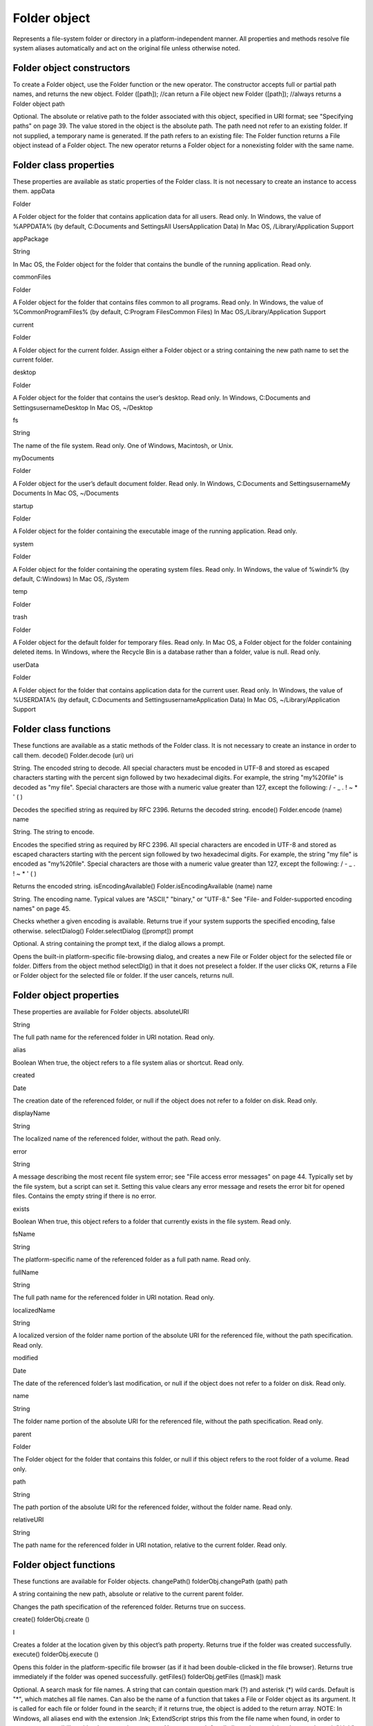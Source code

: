 .. _folder-object:

Folder object
=============
Represents a file-system folder or directory in a platform-independent manner. All properties and
methods resolve file system aliases automatically and act on the original file unless otherwise noted.

.. _folder-object-constructors:

Folder object constructors
--------------------------
To create a Folder object, use the Folder function or the new operator. The constructor accepts full or
partial path names, and returns the new object.
Folder ([path]); //can return a File object
new Folder ([path]); //always returns a Folder object
path

Optional. The absolute or relative path to the folder associated with this object, specified in URI
format; see "Specifying paths" on page 39. The value stored in the object is the absolute path.
The path need not refer to an existing folder. If not supplied, a temporary name is generated.
If the path refers to an existing file:
The Folder function returns a File object instead of a Folder object.
The new operator returns a Folder object for a nonexisting folder with the same name.

.. _folder-class-properties:

Folder class properties
-----------------------
These properties are available as static properties of the Folder class. It is not necessary to create an
instance to access them.
appData

Folder

A Folder object for the folder that contains application data for all users. Read
only.
In Windows, the value of %APPDATA% (by default, C:\Documents and
Settings\All Users\Application Data)
In Mac OS, /Library/Application Support

appPackage

String

In Mac OS, the Folder object for the folder that contains the bundle of the
running application. Read only.

commonFiles

Folder

A Folder object for the folder that contains files common to all programs.
Read only.
In Windows, the value of %CommonProgramFiles% (by default,
C:\Program Files\Common Files)
In Mac OS,/Library/Application Support

current

Folder

A Folder object for the current folder. Assign either a Folder object or a
string containing the new path name to set the current folder.

desktop

Folder

A Folder object for the folder that contains the user’s desktop. Read only.
In Windows, C:\Documents and Settings\username\Desktop
In Mac OS, ~/Desktop

fs

String

The name of the file system. Read only. One of Windows, Macintosh, or Unix.

myDocuments

Folder

A Folder object for the user’s default document folder. Read only.
In Windows, C:\Documents and Settings\username\My Documents
In Mac OS, ~/Documents

startup

Folder

A Folder object for the folder containing the executable image of the running
application. Read only.

system

Folder

A Folder object for the folder containing the operating system files. Read
only.
In Windows, the value of %windir% (by default, C:\Windows)
In Mac OS, /System

temp

Folder

trash

Folder

A Folder object for the default folder for temporary files. Read only.
In Mac OS, a Folder object for the folder containing deleted items.
In Windows, where the Recycle Bin is a database rather than a folder, value
is null.
Read only.

userData

Folder

A Folder object for the folder that contains application data for the current
user. Read only.
In Windows, the value of %USERDATA% (by default, C:\Documents and
Settings\username\Application Data)
In Mac OS, ~/Library/Application Support

.. _folder-class-functions:

Folder class functions
----------------------
These functions are available as a static methods of the Folder class. It is not necessary to create an
instance in order to call them.
decode()
Folder.decode (uri)
uri

String. The encoded string to decode. All special characters must be encoded in UTF-8
and stored as escaped characters starting with the percent sign followed by two
hexadecimal digits. For example, the string "my%20file" is decoded as "my file".
Special characters are those with a numeric value greater than 127, except the following:
/ - _ . ! ~ * ' ( )

Decodes the specified string as required by RFC 2396.
Returns the decoded string.
encode()
Folder.encode (name)
name

String. The string to encode.

Encodes the specified string as required by RFC 2396. All special characters are encoded in UTF-8
and stored as escaped characters starting with the percent sign followed by two hexadecimal digits.
For example, the string "my file" is encoded as "my%20file".
Special characters are those with a numeric value greater than 127, except the following:
/ - _ . ! ~ * ' ( )

Returns the encoded string.
isEncodingAvailable()
Folder.isEncodingAvailable (name)
name

String. The encoding name. Typical values are "ASCII," "binary," or "UTF-8." See "File- and
Folder-supported encoding names" on page 45.

Checks whether a given encoding is available.
Returns true if your system supports the specified encoding, false otherwise.
selectDialog()
Folder.selectDialog ([prompt])
prompt

Optional. A string containing the prompt text, if the dialog allows a prompt.

Opens the built-in platform-specific file-browsing dialog, and creates a new File or Folder object
for the selected file or folder. Differs from the object method selectDlg() in that it does not
preselect a folder.
If the user clicks OK, returns a File or Folder object for the selected file or folder. If the user
cancels, returns null.

.. _folder-object-properties:

Folder object properties
------------------------
These properties are available for Folder objects.
absoluteURI

String

The full path name for the referenced folder in URI notation. Read only.

alias

Boolean When true, the object refers to a file system alias or shortcut. Read only.

created

Date

The creation date of the referenced folder, or null if the object does not
refer to a folder on disk. Read only.

displayName

String

The localized name of the referenced folder, without the path. Read only.

error

String

A message describing the most recent file system error; see "File access
error messages" on page 44. Typically set by the file system, but a script
can set it. Setting this value clears any error message and resets the error
bit for opened files. Contains the empty string if there is no error.

exists

Boolean When true, this object refers to a folder that currently exists in the file
system. Read only.

fsName

String

The platform-specific name of the referenced folder as a full path name.
Read only.

fullName

String

The full path name for the referenced folder in URI notation. Read only.

localizedName

String

A localized version of the folder name portion of the absolute URI for the
referenced file, without the path specification. Read only.

modified

Date

The date of the referenced folder’s last modification, or null if the object
does not refer to a folder on disk. Read only.

name

String

The folder name portion of the absolute URI for the referenced file,
without the path specification. Read only.

parent

Folder

The Folder object for the folder that contains this folder, or null if this
object refers to the root folder of a volume. Read only.

path

String

The path portion of the absolute URI for the referenced folder, without the
folder name. Read only.

relativeURI

String

The path name for the referenced folder in URI notation, relative to the
current folder. Read only.

.. _folder-object-functions:

Folder object functions
-----------------------
These functions are available for Folder objects.
changePath()
folderObj.changePath (path)
path

A string containing the new path, absolute or relative to the current parent folder.

Changes the path specification of the referenced folder.
Returns true on success.

create()
folderObj.create ()

I

Creates a folder at the location given by this object’s path property.
Returns true if the folder was created successfully.
execute()
folderObj.execute ()

Opens this folder in the platform-specific file browser (as if it had been double-clicked in the file
browser).
Returns true immediately if the folder was opened successfully.
getFiles()
folderObj.getFiles ([mask])
mask

Optional. A search mask for file names. A string that can contain question mark (?) and
asterisk (*) wild cards. Default is "*", which matches all file names.
Can also be the name of a function that takes a File or Folder object as its argument.
It is called for each file or folder found in the search; if it returns true, the object is added
to the return array.
NOTE: In Windows, all aliases end with the extension .lnk; ExtendScript strips this from
the file name when found, in order to preserve compatibility with other operating
systems. You can search for all aliases by supplying the search mask "*.lnk", but note
that such code is not portable.

Retrieves the contents of this folder, filtered by the supplied mask.
Returns an array of File and Folder objects, or null if this object’s referenced folder does not exist.
getRelativeURI()
folderObj.getRelativeURI ([basePath])
basePath

Optional. A string containing the base path for the relative URI. Default is the current
folder.

Retrieves the path for this folder relative to the specified base path or the current folder, in URI
notation.
Returns a string containing the relative URI.
remove()
folderObj.remove ()

Deletes the empty folder associated with this object from disk, immediately, without moving it to
the system trash. Folders must be empty before they can be deleted. Does not resolve aliases;
instead, deletes the referenced alias or shortcut file itself.
NOTE: Cannot be undone. It is recommended that you prompt the user for permission before
deleting.
Returns true if the folder is deleted successfully.Folder object

rename()
folderObj.rename (newName)
newName

The new folder name, with no path.

Renames the associated folder. Does not resolve aliases; instead, renames the referenced alias or
shortcut file itself.
Returns true on success.
resolve()
folderObj.resolve ()

If this object references an alias or shortcut, this method resolves that alias
Returns a new Folder object that references the file-system element to which the alias resolves, or
null if this object does not reference an alias, or if the alias cannot be resolved.
selectDlg()
folderObj.selectDlg (prompt)
prompt

A string containing the prompt text, if the dialog allows a prompt.

Opens the built-in platform-specific file-browsing dialog, and creates a new File or Folder object
for the selected file or folder. Differs from the class method selectDialog() in that it preselects
this folder.
If the user clicks OK, returns a File or Folder object for the selected file or folder. If the user
cancels, returns null.

